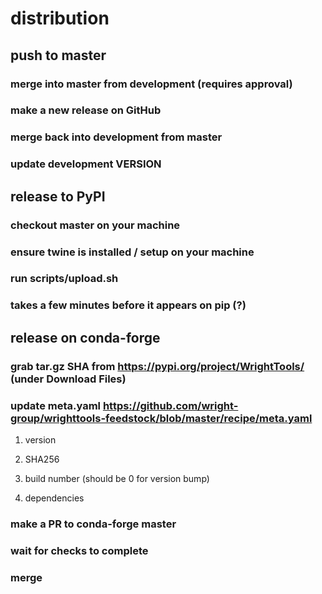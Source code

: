 * distribution
** push to master
*** merge into master from development (requires approval)
*** make a new release on GitHub
*** merge back into development from master
*** update development VERSION
** release to PyPI
*** checkout master on your machine
*** ensure twine is installed / setup on your machine
*** run scripts/upload.sh
*** takes a few minutes before it appears on pip (?)
** release on conda-forge
*** grab tar.gz SHA from https://pypi.org/project/WrightTools/ (under Download Files)
*** update meta.yaml https://github.com/wright-group/wrighttools-feedstock/blob/master/recipe/meta.yaml
**** version
**** SHA256
**** build number (should be 0 for version bump)
**** dependencies
*** make a PR to conda-forge master
*** wait for checks to complete
*** merge
